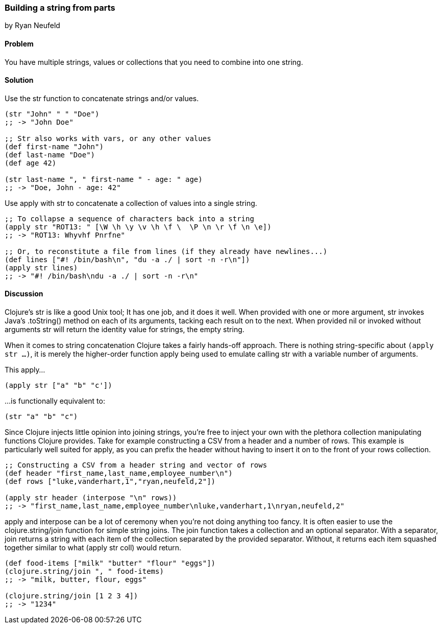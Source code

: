 [[sec_primitives_building_strings_from_parts]]
=== Building a string from parts
[role="byline"]
by Ryan Neufeld

==== Problem

You have multiple strings, values or collections that you need to
combine into one string.

==== Solution

Use the +str+ function to concatenate strings and/or values.

[source,clojure]
----
(str "John" " " "Doe")
;; -> "John Doe"

;; Str also works with vars, or any other values
(def first-name "John")
(def last-name "Doe")
(def age 42)

(str last-name ", " first-name " - age: " age)
;; -> "Doe, John - age: 42"
----

Use +apply+ with +str+ to concatenate a collection of values into a
single string.

[source,clojure]
----
;; To collapse a sequence of characters back into a string
(apply str "ROT13: " [\W \h \y \v \h \f \  \P \n \r \f \n \e])
;; -> "ROT13: Whyvhf Pnrfne"

;; Or, to reconstitute a file from lines (if they already have newlines...)
(def lines ["#! /bin/bash\n", "du -a ./ | sort -n -r\n"])
(apply str lines)
;; -> "#! /bin/bash\ndu -a ./ | sort -n -r\n"
----

==== Discussion

Clojure's +str+ is like a good Unix tool; It has one job, and it does it
well. When provided with one or more argument, +str+ invokes Java's
+.toString()+ method on each of its arguments, tacking each result on to
the next. When provided +nil+ or invoked without arguments +str+ will
return the identity value for strings, the empty string.

When it comes to string concatenation Clojure takes a fairly hands-off
approach. There is nothing string-specific about `(apply str ...)`, it
is merely the higher-order function +apply+ being used to emulate
calling +str+ with a variable number of arguments.

This apply...

[source,clojure]
----
(apply str ["a" "b" "c'])
----

...is functionally equivalent to:

[source,clojure]
----
(str "a" "b" "c")
----

Since Clojure injects little opinion into joining strings, you're free
to inject your own with the plethora collection manipulating functions
Clojure provides. Take for example constructing a CSV from a header and
a number of rows. This example is particularly well suited for +apply+,
as you can prefix the header without having to insert it on to the front
of your rows collection.

[source,clojure]
----
;; Constructing a CSV from a header string and vector of rows
(def header "first_name,last_name,employee_number\n")
(def rows ["luke,vanderhart,1","ryan,neufeld,2"])

(apply str header (interpose "\n" rows))
;; -> "first_name,last_name,employee_number\nluke,vanderhart,1\nryan,neufeld,2"
----

+apply+ and +interpose+ can be a lot of ceremony when you're not doing
anything too fancy. It is often easier to use the +clojure.string/join+
function for simple string joins. The +join+ function takes a collection
and an optional separator. With a separator, +join+ returns a string
with each item of the collection separated by the provided separator.
Without, it returns each item squashed together similar to what
+(apply str coll)+ would return.

[source,clojure]
----
(def food-items ["milk" "butter" "flour" "eggs"])
(clojure.string/join ", " food-items)
;; -> "milk, butter, flour, eggs"

(clojure.string/join [1 2 3 4])
;; -> "1234"
----
